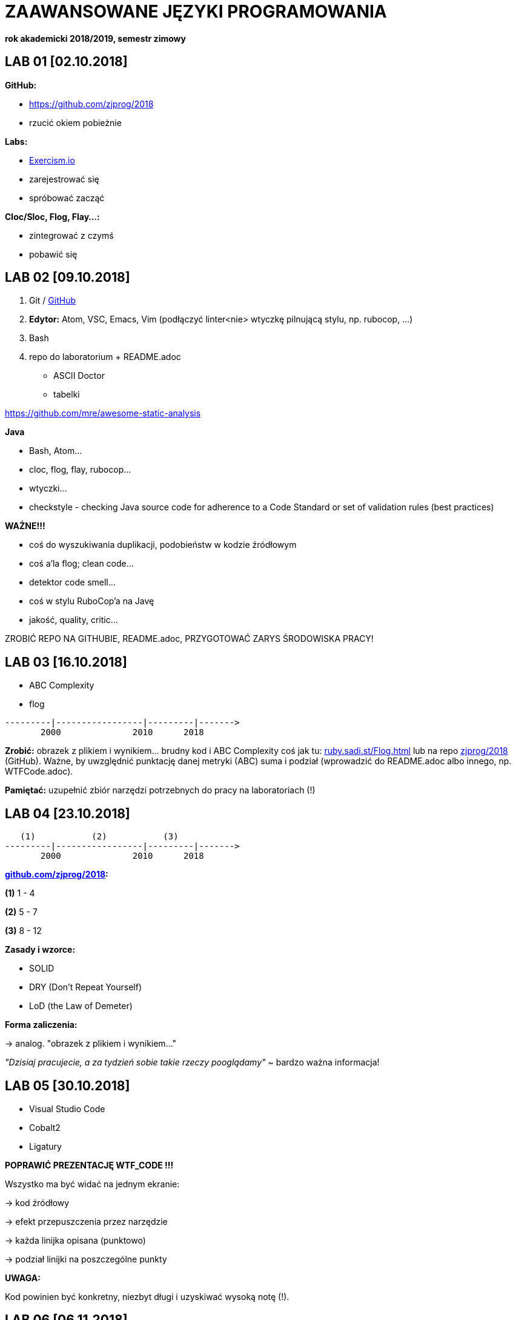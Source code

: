 ZAAWANSOWANE JĘZYKI PROGRAMOWANIA
=================================

**rok akademicki 2018/2019, semestr zimowy**


LAB 01 [02.10.2018]
-------------------

**GitHub:**

* https://github.com/zjprog/2018
* rzucić okiem pobieżnie

**Labs:**

* https://exercism.io/[Exercism.io]
* zarejestrować się
* spróbować zacząć

**Cloc/Sloc, Flog, Flay...:**

* zintegrować z czymś
* pobawić się


LAB 02 [09.10.2018]
-------------------

1. Git / http://github.com[GitHub]
2. **Edytor:** Atom, VSC, Emacs, Vim (podłączyć linter<nie>
  wtyczkę pilnującą stylu, np. rubocop, ...)
3. Bash

4. repo do laboratorium + README.adoc
* ASCII Doctor
* tabelki

https://github.com/mre/awesome-static-analysis

**Java**

* Bash, Atom...
* cloc, flog, flay, rubocop...
* wtyczki...

* checkstyle	- checking Java source code for adherence to a Code
		            Standard or set of validation rules (best practices)

**WAŻNE!!!**

* coś do wyszukiwania duplikacji, podobieństw w kodzie źródłowym
* coś a'la flog; clean code...
* detektor code smell...
* coś w stylu RuboCop'a na Javę
* jakość, quality, critic...

ZROBIĆ REPO NA GITHUBIE, README.adoc, PRZYGOTOWAĆ ZARYS ŚRODOWISKA PRACY!


LAB 03 [16.10.2018]
-------------------

* ABC Complexity
* flog

------
---------|-----------------|---------|------->
       2000              2010      2018
------

**Zrobić:** obrazek z plikiem i wynikiem... brudny kod i ABC Complexity
coś jak tu: http://ruby.sadi.st/Flog.html[ruby.sadi.st/Flog.html]
lub na repo http://github.com/zjprog/2018[zjprog/2018] (GitHub). Ważne,
by uwzględnić punktację danej metryki (ABC) suma i podział (wprowadzić
do README.adoc albo innego, np. WTFCode.adoc).

**Pamiętać:** uzupełnić zbiór narzędzi potrzebnych do pracy na laboratoriach (!)


LAB 04 [23.10.2018]
-------------------

-----
   (1)           (2)           (3)
---------|-----------------|---------|------->
       2000              2010      2018
-----

**http://github.com/zjprog/2018[github.com/zjprog/2018]:**

**(1)** 1 - 4

**(2)** 5 - 7

**(3)** 8 - 12

**Zasady i wzorce:**

* SOLID
* DRY (Don't Repeat Yourself)
* LoD (the Law of Demeter)

**Forma zaliczenia:**

-> analog. "obrazek z plikiem i wynikiem..."

_"Dzisiaj pracujecie, a za tydzień sobie takie rzeczy pooglądamy"_
~ bardzo ważna informacja!


LAB 05 [30.10.2018]
-------------------

* Visual Studio Code
* Cobalt2
* Ligatury

**POPRAWIĆ PREZENTACJĘ WTF_CODE !!!**

Wszystko ma być widać na jednym ekranie:

-> kod źródłowy

-> efekt przepuszczenia przez narzędzie

-> każda linijka opisana (punktowo)

-> podział linijki na poszczególne punkty

**UWAGA:**

Kod powinien być konkretny, niezbyt długi i uzyskiwać wysoką notę (!).


LAB 06 [06.11.2018]
-------------------

Kata, Gilded Rose...

**GILDEDROSE:**

Sklonowany fragment repo do swojego repo, tylko fragment z Javą
(**o właśnie stąd:**
https://github.com/emilybache/GildedRose-Refactoring-Kata[GildedRose-Refactoring-Kata]).

**CO TERAZ?:** Ogarnąć to troszkę, obczaić co się dzieje... zrozumieć Kata
i spróbować  odpalić, testy mają przechodzić (!).

**ZALEGŁE(!):** poprawić WTFCode (przede wszystkim chodzi o sensowność kodu),
ew. w wolnej chwili poszukać lepszej metryki (ostateczność).


LAB 07 [13.11.2018]
-------------------

Zaduma nad if'ami...

Czym jest true w Java? Obiektem, typem prymitywnym, wartością boolowską?

-> https://docs.oracle.com/javase/tutorial/java/nutsandbolts/_keywords.html[_keywords.html]

**ANG:** _"true, false, and null might seem like keywords, but they are actually
literals; you cannot use them as identifiers in your programs."_

*PL:* _"true, false i null mogą wydawać się słowami kluczowymi, ale w
rzeczywistości są literałami; nie można ich używać jako identyfikatorów
w swoich programach."_

**CO TERAZ?:** Koniecznie zająć się GildedRose na spokojnie, jak ostatnio,

* zrozumieć, odpalić, testy mają przechodzić itp. (!!!)
* Teraz już naprawdę - wstępna teoria dziś na wykładzie!

-> "if by sending messages in java..."

**ZALEGŁE(!):** Raczej już nie będzie to sprawdzane, ale spróbować tego ABC z
Sonarem (http://qualilogy.com/en/the-abc-metric-2/[The ABC metric]) czy w ogóle
coś ruszy.


LAB 08 [20.11.2018]
-------------------

-----
stan początkowy :       kod działa        flog 98.9
propozycja zmiany :     new items
-----

**Avoiding _if_ Statements**

* https://dzone.com/articles/code-smells-if-statements[Code Smells - If Statements]
* https://www.quora.com/Why-should-Java-programmers-try-to-avoid-if-statements[Why should Java programmers try to avoid _if_ statements?]
* https://edgecoders.com/coding-tip-try-to-code-without-if-statements-d06799eed231[Coding tip - try to code without _if_ statements]
* http://ashtonkemerling.com/blog/2017/01/26/java-without-if/[Java without _if_]
* https://www.pluralsight.com/blog/it-ops/if-statements[_If_ statements: Do you really need them in your code?]
* and more...

**Some help with Kata**

-> https://github.com/modernSE/kata-refactoring-gilded-rose/blob/master/Java/src/main/java/com/gildedrose/GildedRose.java[ModernSE]

-> https://blog.sandra-parsick.de/2016/06/28/my-lesson-learned-from-doing-gilded-rose-kata/[My Lesson Learned From Doing Gilded Rose Kata]


LAB 09 [27.11.2018]
-------------------

Przykładowy raport na egzamin:

1. **Zadanie/testy:**   krótki opis [treść], wybrany język, testy... testy, które
                        nie przechodzą, "_dlaczego?_", "_co należy zrobić?_",
                        nowe testy, które przechodzą - super!

2. **Złożoność:**       przepuszczenie przez jakąś metrykę dla wizualizacji postępu,
                        że kod po zmianach faktycznie jest lepszy, prostszy, mniej
                        skomplikowany.

3. **Kod:**             przedstawienie struktury kodu, jakiegoś przykładu, struktura
                        nowych, świeżo dodawanych elementów.

4. **Refaktoryzacja:**  upraszczanie, "wieloplikowość" - nie mylić refaktoryzacji
                        z refaktoryzacją (!). Należy pokazać następujące etapy:
                            * **PRZED:**          przedstawienie w wersji oryginalnej
                            * **W MIĘDZYCZASIE:** przedstawienie procesu zmian
                            * **PO:**             przedstawienie w wersji poprawionej

Zadanie (na przykładzie Gilded Rose) polega na tym, aby przedstawić proces,
a nie samo rozwiązanie zadania.

Wysłać mail'a do prowadzącego zajęcia z nazwą grupy, składem i wybranym terminem
(jeden z trzech wykładów w styczniu - info https://github.com/zjprog/2018[zjprog/2018]).

* **Nazwa grupy:**      M.M. & M.P. Java
* **Skład:**            M.Mazepa, M.Pilkou
* **Termin:**           08.01.2019, godz. 12.15–13.45, a. 2


LAB 10 [04.12.2018]
-------------------

Co jest ważne w projekcie na egzamin?

* Zaprezentowanie procesu i konkretnych jego etapów zamiast gotowego
rozwiązania. Zmienność w czasie, zależność od jakichś metryk w kolejnych
etapach.

* Refaktoryzacja - ale nie sama w sobie, a trzymająca się pewnych reguł.
Opisać te reguły - z definicji i w odniesieniu do projektu.


LAB 11 [11.12.2018]
-------------------

Na egzamin zrobić:

* transformacje/refaktoryzacje
* polepszać strukturę kodu
* korzystać z przykładowych design rules i oficjalnej listy refaktoryzacji

Podczas Egzaminu (Prezentacji):

* **Na tablicy:**       Imiona i Nazwiska
* **Oceny:**            będą wystawione tego samego dnia
* **Czas prezentacji:** ok. 15 minut

Przez ostatnie trzy zajęcia:

* TRANSFORMACJE KODU (prawie refaktoryzacje;
  transformacje to prawie to samo co refaktoryzacje,
  tyle że refaktoryzacje dodatkowo polepszają strukturę) (czy na pewno (???))
